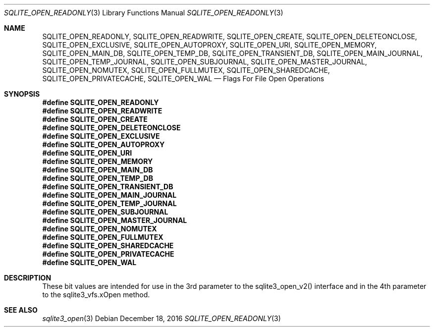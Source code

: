 .Dd December 18, 2016
.Dt SQLITE_OPEN_READONLY 3
.Os
.Sh NAME
.Nm SQLITE_OPEN_READONLY ,
.Nm SQLITE_OPEN_READWRITE ,
.Nm SQLITE_OPEN_CREATE ,
.Nm SQLITE_OPEN_DELETEONCLOSE ,
.Nm SQLITE_OPEN_EXCLUSIVE ,
.Nm SQLITE_OPEN_AUTOPROXY ,
.Nm SQLITE_OPEN_URI ,
.Nm SQLITE_OPEN_MEMORY ,
.Nm SQLITE_OPEN_MAIN_DB ,
.Nm SQLITE_OPEN_TEMP_DB ,
.Nm SQLITE_OPEN_TRANSIENT_DB ,
.Nm SQLITE_OPEN_MAIN_JOURNAL ,
.Nm SQLITE_OPEN_TEMP_JOURNAL ,
.Nm SQLITE_OPEN_SUBJOURNAL ,
.Nm SQLITE_OPEN_MASTER_JOURNAL ,
.Nm SQLITE_OPEN_NOMUTEX ,
.Nm SQLITE_OPEN_FULLMUTEX ,
.Nm SQLITE_OPEN_SHAREDCACHE ,
.Nm SQLITE_OPEN_PRIVATECACHE ,
.Nm SQLITE_OPEN_WAL
.Nd Flags For File Open Operations
.Sh SYNOPSIS
.Fd #define SQLITE_OPEN_READONLY
.Fd #define SQLITE_OPEN_READWRITE
.Fd #define SQLITE_OPEN_CREATE
.Fd #define SQLITE_OPEN_DELETEONCLOSE
.Fd #define SQLITE_OPEN_EXCLUSIVE
.Fd #define SQLITE_OPEN_AUTOPROXY
.Fd #define SQLITE_OPEN_URI
.Fd #define SQLITE_OPEN_MEMORY
.Fd #define SQLITE_OPEN_MAIN_DB
.Fd #define SQLITE_OPEN_TEMP_DB
.Fd #define SQLITE_OPEN_TRANSIENT_DB
.Fd #define SQLITE_OPEN_MAIN_JOURNAL
.Fd #define SQLITE_OPEN_TEMP_JOURNAL
.Fd #define SQLITE_OPEN_SUBJOURNAL
.Fd #define SQLITE_OPEN_MASTER_JOURNAL
.Fd #define SQLITE_OPEN_NOMUTEX
.Fd #define SQLITE_OPEN_FULLMUTEX
.Fd #define SQLITE_OPEN_SHAREDCACHE
.Fd #define SQLITE_OPEN_PRIVATECACHE
.Fd #define SQLITE_OPEN_WAL
.Sh DESCRIPTION
These bit values are intended for use in the 3rd parameter to the sqlite3_open_v2()
interface and in the 4th parameter to the sqlite3_vfs.xOpen
method.
.Sh SEE ALSO
.Xr sqlite3_open 3
